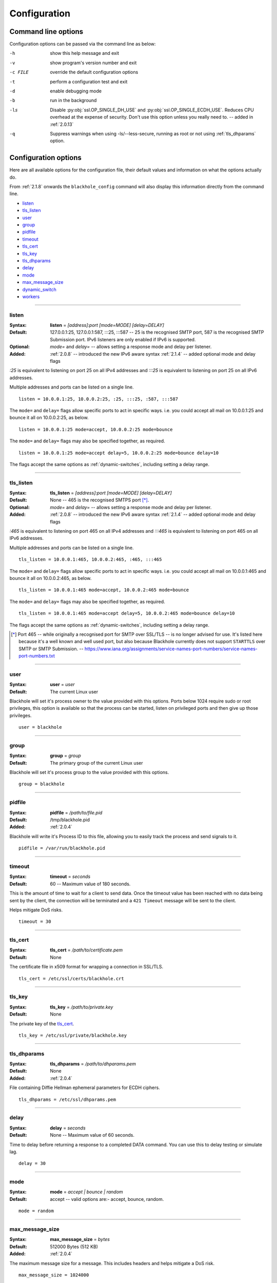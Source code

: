 ..
    # (The MIT License)
    #
    # Copyright (c) 2013-2017 Kura
    #
    # Permission is hereby granted, free of charge, to any person obtaining a copy
    # of this software and associated documentation files (the 'Software'), to deal
    # in the Software without restriction, including without limitation the rights
    # to use, copy, modify, merge, publish, distribute, sublicense, and/or sell
    # copies of the Software, and to permit persons to whom the Software is
    # furnished to do so, subject to the following conditions:
    #
    # The above copyright notice and this permission notice shall be included in
    # all copies or substantial portions of the Software.
    #
    # THE SOFTWARE IS PROVIDED 'AS IS', WITHOUT WARRANTY OF ANY KIND, EXPRESS OR
    # IMPLIED, INCLUDING BUT NOT LIMITED TO THE WARRANTIES OF MERCHANTABILITY,
    # FITNESS FOR A PARTICULAR PURPOSE AND NONINFRINGEMENT. IN NO EVENT SHALL THE
    # AUTHORS OR COPYRIGHT HOLDERS BE LIABLE FOR ANY CLAIM, DAMAGES OR OTHER
    # LIABILITY, WHETHER IN AN ACTION OF CONTRACT, TORT OR OTHERWISE, ARISING FROM,
    # OUT OF OR IN CONNECTION WITH THE SOFTWARE OR THE USE OR OTHER DEALINGS IN THE
    # SOFTWARE.

=============
Configuration
=============

.. _command-line-options:

Command line options
====================

Configuration options can be passed via the command line
as below:

-h			show this help message and exit
-v			show program's version number and exit
-c FILE		override the default configuration options
-t			perform a configuration test and exit
-d			enable debugging mode
-b			run in the background
-ls			Disable :py:obj:`ssl.OP_SINGLE_DH_USE` and :py:obj:`ssl.OP_SINGLE_ECDH_USE`.
			Reduces CPU overhead at the expense of security. Don't use this
			option unless you really need to. -- added in :ref:`2.0.13`
-q			Suppress warnings when using -ls/--less-secure, running as root or
			not using :ref:`tls_dhparams` option.


.. _configuration-options:

Configuration options
=====================

Here are all available options for the configuration file, their default values
and information on what the options actually do.

From :ref:`2.1.8` onwards the ``blackhole_config`` command will also display this
information directly from the command line.

- `listen`_
- `tls_listen`_
- `user`_
- `group`_
- `pidfile`_
- `timeout`_
- `tls_cert`_
- `tls_key`_
- `tls_dhparams`_
- `delay`_
- `mode`_
- `max_message_size`_
- `dynamic_switch`_
- `workers`_

-----

.. _listen:

listen
------

:Syntax:
    **listen** = *[address]:port [mode=MODE] [delay=DELAY]*
:Default:
    127.0.0.1:25, 127.0.0.1:587, :::25, :::587 -- 25 is the recognised SMTP
    port, 587 is the recognised SMTP Submission port. IPv6 listeners are only
    enabled if IPv6 is supported.
:Optional:
    *mode=* and *delay=* -- allows setting a response mode and delay per
    listener.
:Added:
    :ref:`2.0.8` -- introduced the new IPv6 aware syntax
    :ref:`2.1.4` -- added optional mode and delay flags

`:25` is equivalent to listening on port 25 on all IPv4 addresses and `:::25`
is equivalent to listening on port 25 on all IPv6 addresses.

Multiple addresses and ports can be listed on a single line.

::

    listen = 10.0.0.1:25, 10.0.0.2:25, :25, :::25, :587, :::587

The ``mode=`` and ``delay=`` flags allow specific ports to act in specific
ways. i.e. you could accept all mail on 10.0.0.1:25 and bounce it all on
10.0.0.2:25, as below.

::

    listen = 10.0.0.1:25 mode=accept, 10.0.0.2:25 mode=bounce

The ``mode=`` and ``delay=`` flags may also be specified together, as required.

::

    listen = 10.0.0.1:25 mode=accept delay=5, 10.0.0.2:25 mode=bounce delay=10

The flags accept the same options as :ref:`dynamic-switches`, including setting
a delay range.

-----

.. _tls_listen:

tls_listen
----------

:Syntax:
    **tls_listen** = *[address]:port [mode=MODE] [delay=DELAY]*
:Default:
    None -- 465 is the recognised SMTPS port [*]_.
:Optional:
    *mode=* and *delay=* -- allows setting a response mode and delay per
    listener.
:Added:
    :ref:`2.0.8` -- introduced the new IPv6 aware syntax
    :ref:`2.1.4` -- added optional mode and delay flags

`:465` is equivalent to listening on port 465 on all IPv4 addresses and
`:::465` is equivalent to listening on port 465 on all IPv6 addresses.

Multiple addresses and ports can be listed on a single line.

::

    tls_listen = 10.0.0.1:465, 10.0.0.2:465, :465, :::465

The ``mode=`` and ``delay=`` flags allow specific ports to act in specific
ways. i.e. you could accept all mail on 10.0.0.1:465 and bounce it all on
10.0.0.2:465, as below.

::

    tls_listen = 10.0.0.1:465 mode=accept, 10.0.0.2:465 mode=bounce

The ``mode=`` and ``delay=`` flags may also be specified together, as required.

::

    tls_listen = 10.0.0.1:465 mode=accept delay=5, 10.0.0.2:465 mode=bounce delay=10

The flags accept the same options as :ref:`dynamic-switches`, including setting
a delay range.

.. [*] Port 465 -- while originally a recognised port for SMTP over
   SSL/TLS -- is no longer advised for use. It's listed here because it's a
   well known and well used port, but also because Blackhole currently does not
   support ``STARTTLS`` over SMTP or SMTP Submission. --
   `<https://www.iana.org/assignments/service-names-port-numbers/service-names-port-numbers.txt>`_

-----

.. _user:

user
----

:Syntax:
    **user** = *user*
:Default:
    The current Linux user

Blackhole will set it's process owner to the value provided with this options.
Ports below 1024 require sudo or root privileges, this option is available so
that the process can be started, listen on privileged ports and then give up
those privileges.

::

    user = blackhole

-----

.. _group:

group
-----

:Syntax:
    **group** = *group*
:Default:
    The primary group of the current Linux user

Blackhole will set it's process group to the value provided with this options.

::

    group = blackhole

-----

.. _pidfile:

pidfile
-------

:Syntax:
    **pidfile** = */path/to/file.pid*
:Default:
    /tmp/blackhole.pid
:Added:
    :ref:`2.0.4`

Blackhole will write it's Process ID to this file, allowing you to easily track
the process and send signals to it.

::

    pidfile = /var/run/blackhole.pid

-----

.. _timeout:

timeout
-------

:Syntax:
    **timeout** = *seconds*
:Default:
    60 -- Maximum value of 180 seconds.

This is the amount of time to wait for a client to send data. Once the timeout
value has been reached with no data being sent by the client, the connection
will be terminated and a ``421 Timeout`` message will be sent to the client.

Helps mitigate DoS risks.

::

    timeout = 30

-----

.. _tls_cert:

tls_cert
--------

:Syntax:
    **tls_cert** = */path/to/certificate.pem*
:Default:
    None

The certificate file in x509 format for wrapping a connection in SSL/TLS.

::

    tls_cert = /etc/ssl/certs/blackhole.crt

-----

.. _tls_key:

tls_key
-------

:Syntax:
    **tls_key** = */path/to/private.key*
:Default:
    None

The private key of the `tls_cert`_.

::

    tls_key = /etc/ssl/private/blackhole.key

-----

.. _tls_dhparams:

tls_dhparams
------------

:Syntax:
    **tls_dhparams** = */path/to/dhparams.pem*
:Default:
    None
:Added:
    :ref:`2.0.4`


File containing Diffie Hellman ephemeral parameters for ECDH ciphers.

::

    tls_dhparams = /etc/ssl/dhparams.pem

-----

.. _delay:

delay
-----

:Syntax:
    **delay** = *seconds*
:Default:
    None -- Maximum value of 60 seconds.

Time to delay before returning a response to a completed DATA command. You can
use this to delay testing or simulate lag.

::

    delay = 30

-----

.. _mode:

mode
----

:Syntax:
    **mode** = *accept | bounce | random*
:Default:
    accept -- valid options are:- accept, bounce, random.

::

    mode = random

-----

.. _max_message_size:

max_message_size
----------------

:Syntax:
    **max_message_size** = *bytes*
:Default:
    512000 Bytes (512 KB)
:Added:
    :ref:`2.0.4`

The maximum message size for a message. This includes headers and helps
mitigate a DoS risk.

::

    max_message_size = 1024000

-----

.. _dynamic_switch:

dynamic_switch
--------------

:Syntax:
    **dynamic_switch** = *true | false*
:Default:
    true -- valid options are:- true, false.
:Added:
    :ref:`2.0.6`

The dynamic switch option allows you to enable or disable parsing of dynamic
switches from email headers -- :ref:`dynamic-switches`

::

    dynamic_switch = false

-----

.. _workers:

workers
-------

:Syntax:
    **workers** = *number*
:Default:
    1
:Added:
    :ref:`2.1.0`

The workers option allows you to define how many worker processes to spawn to
handle incoming mail. The absolute minimum is actually 2. Even by setting the
``workers`` value to 1, a supervisor process will always exist meaning that you
would have 1 worker and a supervisor.

-----


STARTTLS
--------

Currently `asyncio` does not have the code in place to make STARTTLS
possible, the STARTTLS verb returns a ``500 Not implemented`` response
until it's possible to implement. --`https://bugs.python.org/review/23749/
<https://bugs.python.org/review/23749/>`_


Optional features (you should probably use)
===========================================

Blackhole has builtin support for the following features. While these are not
required for the service to run, they do improve it the server in various ways.

uvloop
------

    uvloop is a fast, drop-in replacement of the built-in asyncio event loop.
    uvloop is implemented in Cython and uses libuv under the hood.

Using uvloop with Blackhole is as simple as installing libuv and the Python
library.

On Debian/Ubuntu it's as simple as installing via APT and Pip respectively.

.. code:: bash

    apt-get install libuv1 libuv1-dev python-dev
    pip install uvloop


Installing the init.d/rc.d scripts
==================================

The init script depends on */etc/blackhole.conf* being in place and configured.

Blackhole comes with a script that works with init.d/rc.d, to install it copy it
from the *init.d/YOUR_DISTRO* folder in the root directory of this project to
*/etc/init.d/*.

The init scripts can be found `here`_.

.. _here: https://github.com/kura/blackhole/tree/master/init.d

i.e. for Debian/Ubuntu users, mv the file from *init.d/debian-ubuntu/* to */etc/init.d/*.

Then make sure it's executable

.. code-block:: bash

  chmod +x /etc/init.d/blackhole

To make blackhole start on a reboot use the following::

  update-rc.d blackhole defaults
